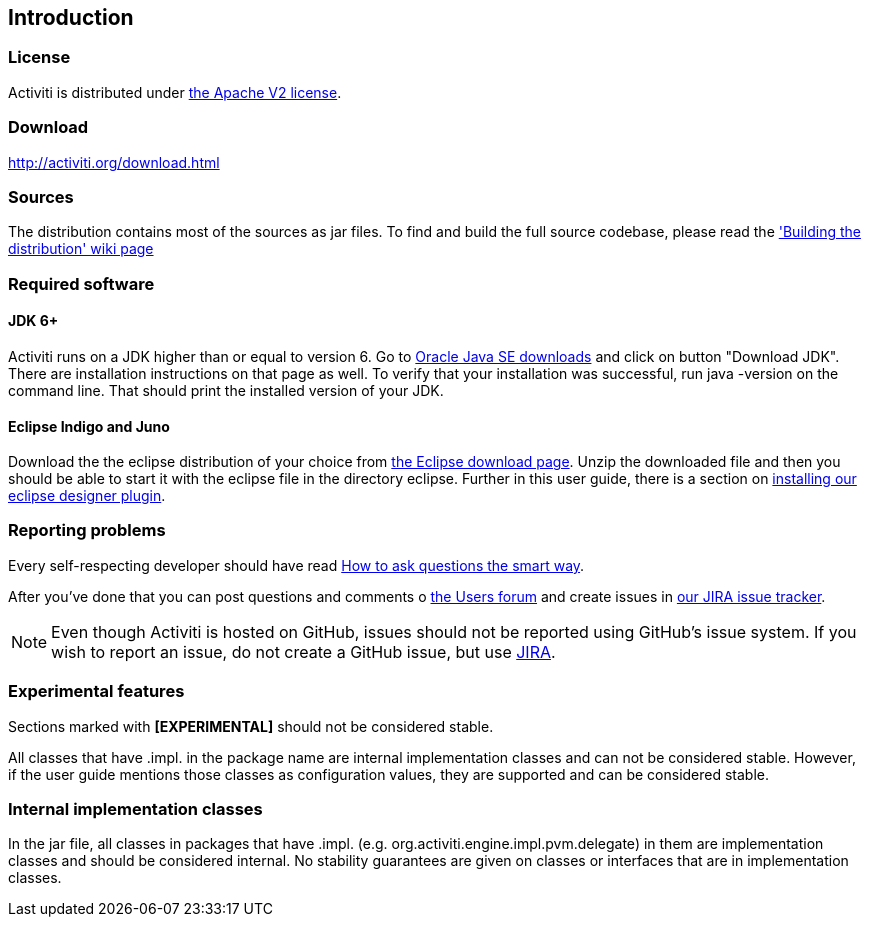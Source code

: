 
== Introduction

[[license]]

=== License

Activiti is distributed under link:$$http://www.apache.org/licenses/LICENSE-2.0.html$$[the Apache V2 license].

[[download]]

=== Download

link:$$http://activiti.org/download.html$$[http://activiti.org/download.html]

[[sources]]

=== Sources

The distribution contains most of the sources as jar files. To find and build the full source codebase, please read the
  link:$$http://docs.codehaus.org/display/ACT/Developers+Guide#DevelopersGuide-Buildingthedistribution$$['Building the distribution' wiki page]


[[required.software]]

=== Required software

==== JDK 6+

Activiti runs on a JDK higher than or equal to version 6.  Go to link:$$http://www.oracle.com/technetwork/java/javase/downloads/index.html$$[Oracle Java SE downloads] and click on button "Download JDK".  There are installation instructions on that page as well. To verify that your installation was successful, run +java -version+ on the command line.  That should print the installed version of your JDK.


==== Eclipse Indigo and Juno

Download the the eclipse distribution of your choice from link:$$http://www.eclipse.org/downloads/$$[the Eclipse download page]. Unzip the downloaded file and then you should be able to start it with the eclipse file in the directory +eclipse+.
Further in this user guide, there is a section on <<eclipseDesignerInstallation,installing our eclipse designer plugin>>.


[[reporting.problems]]

=== Reporting problems

Every self-respecting developer should have read link:$$http://www.catb.org/~esr/faqs/smart-questions.html$$[How to ask questions the smart way].


After you've done that you can post questions and comments o link:$$http://forums.activiti.org/en/viewforum.php?f=3$$[the Users forum] and create issues in link:$$http://jira.codehaus.org/browse/ACT$$[our JIRA issue tracker].

[NOTE]
====

Even though Activiti is hosted on GitHub, issues should not be reported using GitHub's issue system. If you wish to report an issue, do not create a GitHub issue, but use link:$$http://jira.codehaus.org/browse/ACT$$[JIRA].

====

[[experimental]]

=== Experimental features

Sections marked with *[EXPERIMENTAL]* should
  not be considered stable.


All classes that have +.impl.+ in the package name are internal implementation classes and can not be considered stable.  However, if the user guide mentions those classes as configuration values, they are supported and can be considered stable.


[[internal]]

=== Internal implementation classes

In the jar file, all classes in packages that have +.impl.+ (e.g. ++org.activiti.engine.impl.pvm.delegate++) in them are implementation classes and should be considered internal. No stability guarantees are given on classes or interfaces that are in implementation classes.

